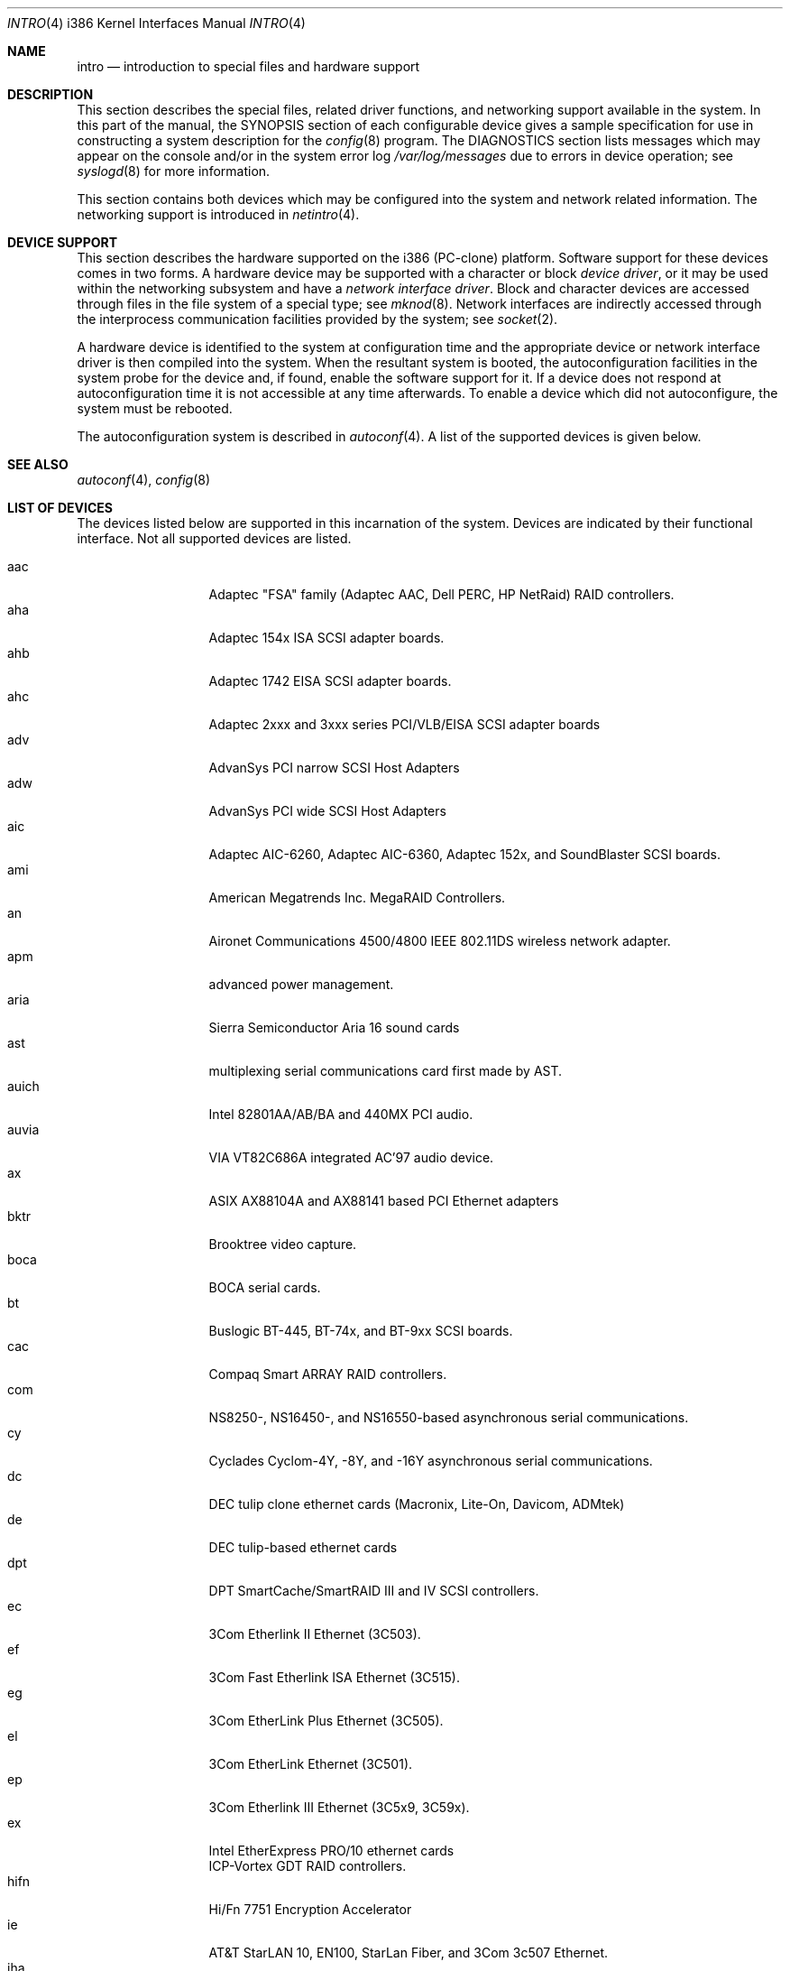 .\"	$OpenBSD: intro.4,v 1.22 2001/06/23 07:04:14 pjanzen Exp $
.\"
.\" Copyright (c) 1994 Christopher G. Demetriou
.\" All rights reserved.
.\"
.\" Redistribution and use in source and binary forms, with or without
.\" modification, are permitted provided that the following conditions
.\" are met:
.\" 1. Redistributions of source code must retain the above copyright
.\"    notice, this list of conditions and the following disclaimer.
.\" 2. Redistributions in binary form must reproduce the above copyright
.\"    notice, this list of conditions and the following disclaimer in the
.\"    documentation and/or other materials provided with the distribution.
.\" 3. All advertising materials mentioning features or use of this software
.\"    must display the following acknowledgement:
.\"      This product includes software developed by Christopher G. Demetriou.
.\" 3. The name of the author may not be used to endorse or promote products
.\"    derived from this software without specific prior written permission
.\"
.\" THIS SOFTWARE IS PROVIDED BY THE AUTHOR ``AS IS'' AND ANY EXPRESS OR
.\" IMPLIED WARRANTIES, INCLUDING, BUT NOT LIMITED TO, THE IMPLIED WARRANTIES
.\" OF MERCHANTABILITY AND FITNESS FOR A PARTICULAR PURPOSE ARE DISCLAIMED.
.\" IN NO EVENT SHALL THE AUTHOR BE LIABLE FOR ANY DIRECT, INDIRECT,
.\" INCIDENTAL, SPECIAL, EXEMPLARY, OR CONSEQUENTIAL DAMAGES (INCLUDING, BUT
.\" NOT LIMITED TO, PROCUREMENT OF SUBSTITUTE GOODS OR SERVICES; LOSS OF USE,
.\" DATA, OR PROFITS; OR BUSINESS INTERRUPTION) HOWEVER CAUSED AND ON ANY
.\" THEORY OF LIABILITY, WHETHER IN CONTRACT, STRICT LIABILITY, OR TORT
.\" (INCLUDING NEGLIGENCE OR OTHERWISE) ARISING IN ANY WAY OUT OF THE USE OF
.\" THIS SOFTWARE, EVEN IF ADVISED OF THE POSSIBILITY OF SUCH DAMAGE.
.\"
.Dd May 16, 1999
.Dt INTRO 4 i386
.Os
.Sh NAME
.Nm intro
.Nd introduction to special files and hardware support
.Sh DESCRIPTION
This section describes the special files, related driver functions,
and networking support
available in the system.
In this part of the manual, the
.Tn SYNOPSIS
section of
each configurable device gives a sample specification
for use in constructing a system description for the
.Xr config 8
program.
The
.Tn DIAGNOSTICS
section lists messages which may appear on the console
and/or in the system error log
.Pa /var/log/messages
due to errors in device operation;
see
.Xr syslogd 8
for more information.
.Pp
This section contains both devices
which may be configured into the system
and network related information.
The networking support is introduced in
.Xr netintro 4 .
.Sh DEVICE SUPPORT
This section describes the hardware supported on the i386
(PC-clone) platform.
Software support for these devices comes in two forms.
A hardware device may be supported with a character or block
.Em device driver ,
or it may be used within the networking subsystem and have a
.Em network interface driver .
Block and character devices are accessed through files in the file
system of a special type; see
.Xr mknod 8 .
Network interfaces are indirectly accessed through the interprocess
communication facilities provided by the system; see
.Xr socket 2 .
.Pp
A hardware device is identified to the system at configuration time
and the appropriate device or network interface driver is then compiled
into the system.
When the resultant system is booted, the autoconfiguration facilities in the
system probe for the device and, if found, enable the software support for it.
If a device does not respond at autoconfiguration
time it is not accessible at any time afterwards.
To enable a device which did not autoconfigure,
the system must be rebooted.
.Pp
The autoconfiguration system is described in
.Xr autoconf 4 .
A list of the supported devices is given below.
.Sh SEE ALSO
.Xr autoconf 4 ,
.Xr config 8
.Sh LIST OF DEVICES
The devices listed below are supported in this incarnation of
the system.
Devices are indicated by their functional interface.
Not all supported devices are listed.
.Pp
.Bl -tag -width speaker -offset xxxx -compact
.It aac
Adaptec "FSA" family (Adaptec AAC, Dell PERC, HP NetRaid) RAID controllers.
.It aha
Adaptec 154x ISA SCSI adapter boards.
.It ahb
Adaptec 1742 EISA SCSI adapter boards.
.It ahc
Adaptec 2xxx and 3xxx series PCI/VLB/EISA SCSI adapter boards
.It adv
AdvanSys PCI narrow SCSI Host Adapters
.It adw
AdvanSys PCI wide SCSI Host Adapters
.It aic
Adaptec AIC-6260, Adaptec AIC-6360, Adaptec 152x, and SoundBlaster SCSI boards.
.It ami
American Megatrends Inc. MegaRAID Controllers.
.It an
Aironet Communications 4500/4800 IEEE 802.11DS wireless network adapter.
.It apm
advanced power management.
.It aria
Sierra Semiconductor Aria 16 sound cards
.It ast
multiplexing serial communications card first made by AST.
.It auich
Intel 82801AA/AB/BA and 440MX PCI audio.
.It auvia
VIA VT82C686A integrated AC'97 audio device.
.It ax
ASIX AX88104A and AX88141 based PCI Ethernet adapters
.It bktr
Brooktree video capture.
.It boca
BOCA serial cards.
.It bt
Buslogic BT-445, BT-74x, and BT-9xx SCSI boards.
.It cac
Compaq Smart ARRAY RAID controllers.
.It com
NS8250-, NS16450-, and NS16550-based asynchronous serial
communications.
.It cy
Cyclades Cyclom-4Y, -8Y, and -16Y asynchronous serial communications.
.It dc
DEC tulip clone ethernet cards (Macronix, Lite-On, Davicom, ADMtek)
.It de
DEC tulip-based ethernet cards
.It dpt
DPT SmartCache/SmartRAID III and IV SCSI controllers.
.It ec
3Com Etherlink II Ethernet (3C503).
.It ef
3Com Fast Etherlink ISA Ethernet (3C515).
.It eg
3Com EtherLink Plus Ethernet (3C505).
.It el
3Com EtherLink Ethernet (3C501).
.It ep
3Com Etherlink III Ethernet (3C5x9, 3C59x).
.It ex
Intel EtherExpress PRO/10 ethernet cards
.It
ICP-Vortex GDT RAID controllers.
.It hifn
Hi/Fn 7751 Encryption Accelerator
.It ie
AT&T StarLAN 10, EN100, StarLan Fiber, and 3Com 3c507 Ethernet.
.It iha
Initio INIC-940 and INIC-950 based SCSI interfaces.
.It iop
I2O adapter.
.It ises
Pijnenburg PCC-ISES hardware crypto accelerator.
.It isp
QLogic PCI SCSI controllers.
.It iy
Ether-Express PRO/10
.It joy
Joystick
.It le
BICC Isolan, Novell NE2100, and Digital DEPCA Ethernet.
.It lms
Logitech-style bus mouse.
.It lpt
Parallel port.
.It mcd
Mitsumi CD-ROM drives.
.It mem
Main memory interface.
.It mms
Microsoft-style bus mouse.
.It ncr
NCR PCI SCSI adapter boards.
.It ne
Novell NE1000 and 2000 Ethernet interface.
.It npx
Numeric Processing Extension coprocessor and emulator.
.It pctr
CPU performance counter registers
.It pms
PS/2 auxiliary port mouse.
.It pn
Lite-On 82c168/82c169 PNIC ethernet.
.It rtfps
another multiplexing serial communications card.
.It rl
RealTek 8129/8139 Ethernet.
.It sb
Sound Blaster card.
.It sea
Seagate/Future Domain SCSI cards.
ST01/02, Future Domain TMC-885, and Future Domain TMC-950.
.It sk
SysKonnect 984x Gigabit Ethernet (9841/9842/9843/9844).
.It speaker
console speaker.
.It ti
Alteon Tigon I & II Gigabit ethernet (3COM 3C985, Netgear GA620, etc).
.It tl
Texas Instruments ThunderLAN ethernet
.It twe
3ware Escalade RAID controller.
.It tx
SMC 9432 10/100 Mbps Ethernet cards
.It
Broadcom Bluesteelnet uBsec 5501, 5601, 5805, and 5820.
.It uha
Ultrastor ISA and EISA SCSI adapter cards.
Ultrastor 14f, Ultrastor 34f, and Ultrastor 24f.
.It vr
VIA Rhine Ethernet.
.It wb
Winbond W89C840F fast ethernet.
.It wdc
Standard ISA Western Digital type hard drives.
MFM, RLL, ESDI, and IDE.
.It wds
WD-7000 SCSI host adapters.
.It wdt
Industrial Computer Source PCI-WDT50x watchdog timer cards.
.It we
Western Digital/SMC WD 80x3, SMC Elite Ultra and SMC EtherEZ Ethernet cards.
.It wt
Wangtek and compatible tape drives.
QIC-02 and QIC-36.
.It wx
Intel 82452 Pro/1000 Gigabit Ethernet.
.It xl
3COM Etherlink XL and Fast Etherlink XL (3c9xx)
.El
